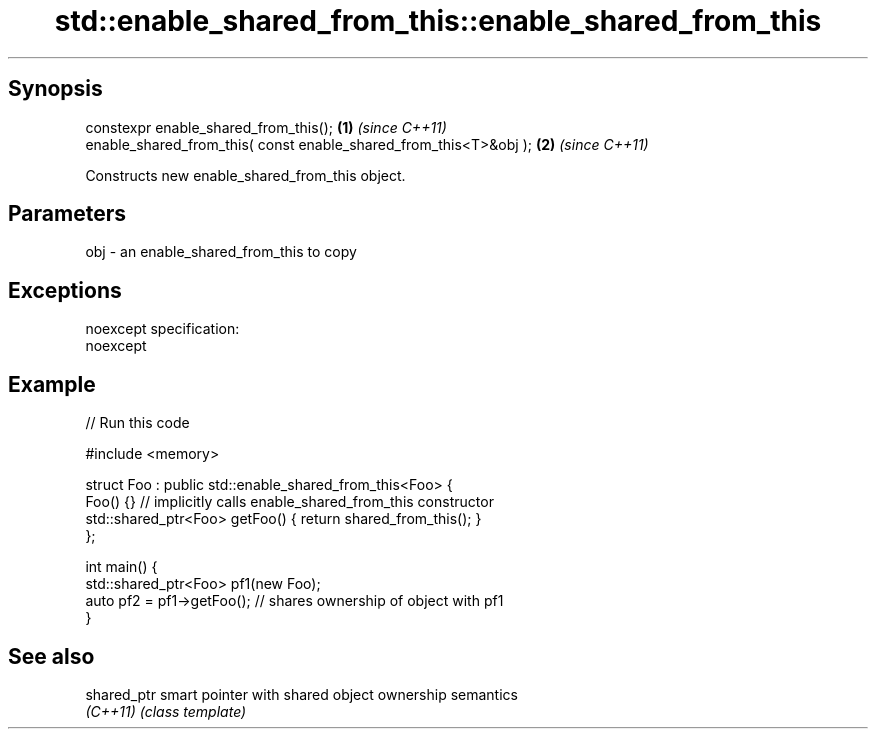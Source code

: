 .TH std::enable_shared_from_this::enable_shared_from_this 3 "Jun 28 2014" "2.0 | http://cppreference.com" "C++ Standard Libary"
.SH Synopsis
   constexpr enable_shared_from_this();                             \fB(1)\fP \fI(since C++11)\fP
   enable_shared_from_this( const enable_shared_from_this<T>&obj ); \fB(2)\fP \fI(since C++11)\fP

   Constructs new enable_shared_from_this object.

.SH Parameters

   obj - an enable_shared_from_this to copy

.SH Exceptions

   noexcept specification:  
   noexcept
     

.SH Example

   
// Run this code

 #include <memory>
  
 struct Foo : public std::enable_shared_from_this<Foo> {
     Foo() {}  // implicitly calls enable_shared_from_this constructor
     std::shared_ptr<Foo> getFoo() { return shared_from_this(); }
 };
  
 int main() {
     std::shared_ptr<Foo> pf1(new Foo);
     auto pf2 = pf1->getFoo();  // shares ownership of object with pf1
 }

.SH See also

   shared_ptr smart pointer with shared object ownership semantics
   \fI(C++11)\fP    \fI(class template)\fP 
